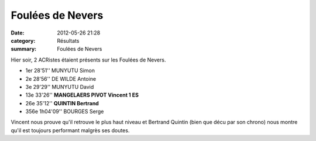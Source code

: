 Foulées de Nevers
=================

:date: 2012-05-26 21:28
:category: Résultats
:summary: Foulées de Nevers

Hier soir, 2 ACRistes étaient présents sur les Foulées de Nevers.



- 1er 	28'51'' 	MUNYUTU Simon 	 
- 2e 	28'56'' 	DE WILDE Antoine 	 
- 3e 	29'29'' 	MUNYUTU David 	 
  			
- 13e 	33'26'' 	**MANGELAERS PIVOT Vincent 	1 ES**
- 26e 	35'12'' 	**QUINTIN Bertrand** 	 
			
- 356e 	1h04'09'' 	BOURGES Serge         


Vincent nous prouve qu'il retrouve le plus haut niveau et Bertrand Quintin (bien que décu par son chrono) nous montre qu'il est toujours performant malgrès ses doutes.

.. _MUNYUTU Simon: javascript:bddThrowAthlete('resultats',%2027505,%200)
.. _DE WILDE Antoine: javascript:bddThrowAthlete('resultats',%2060755,%200)
.. _MUNYUTU David: javascript:bddThrowAthlete('resultats',%20682571,%200)
.. _MANGELAERS PIVOT Vincent: javascript:bddThrowAthlete('resultats',%20620739,%200)
.. _QUINTIN Bertrand: javascript:bddThrowAthlete('resultats',%20183603,%200)
